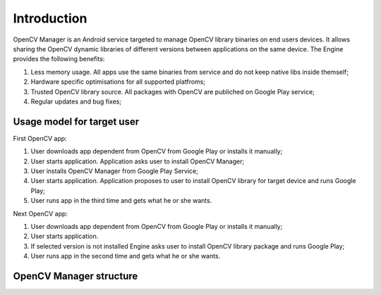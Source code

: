 ************
Introduction
************

.. highlight:: java

OpenCV Manager is an Android service targeted to manage OpenCV library binaries on end users devices. It allows sharing the OpenCV dynamic libraries of different versions between applications on the same device. The Engine provides the following benefits\:

#. Less memory usage. All apps use the same binaries from service and do not keep native libs inside themself;
#. Hardware specific optimisations for all supported platfroms;
#. Trusted OpenCV library source. All packages with OpenCV are publiched on Google Play service;
#. Regular updates and bug fixes;

Usage model for target user
---------------------------

.. image:: img/AndroidAppUsageModel.dia.png

First OpenCV app\:

#. User downloads app dependent from OpenCV from Google Play or installs it manually;
#. User starts application. Application asks user to install OpenCV Manager;
#. User installs OpenCV Manager from Google Play Service;
#. User starts application. Application proposes to user to install OpenCV library for target device and runs Google Play;
#. User runs app in the third time  and gets what he or she wants.

Next OpenCV app\:

#. User downloads app dependent from OpenCV from Google Play or installs it manually;
#. User starts application.
#. If selected version is not installed Engine asks user to install OpenCV library package and runs Google Play;
#. User runs app in the second time and gets what he or she wants.

OpenCV Manager structure
------------------------

.. image:: img/Structure.dia.png